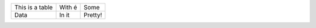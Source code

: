
+------------------+------------+----------+
| This is a table  | With é     | Some     |
+------------------+------------+----------+ 
| Data             | In it      | Pretty!  |
+------------------+------------+----------+

